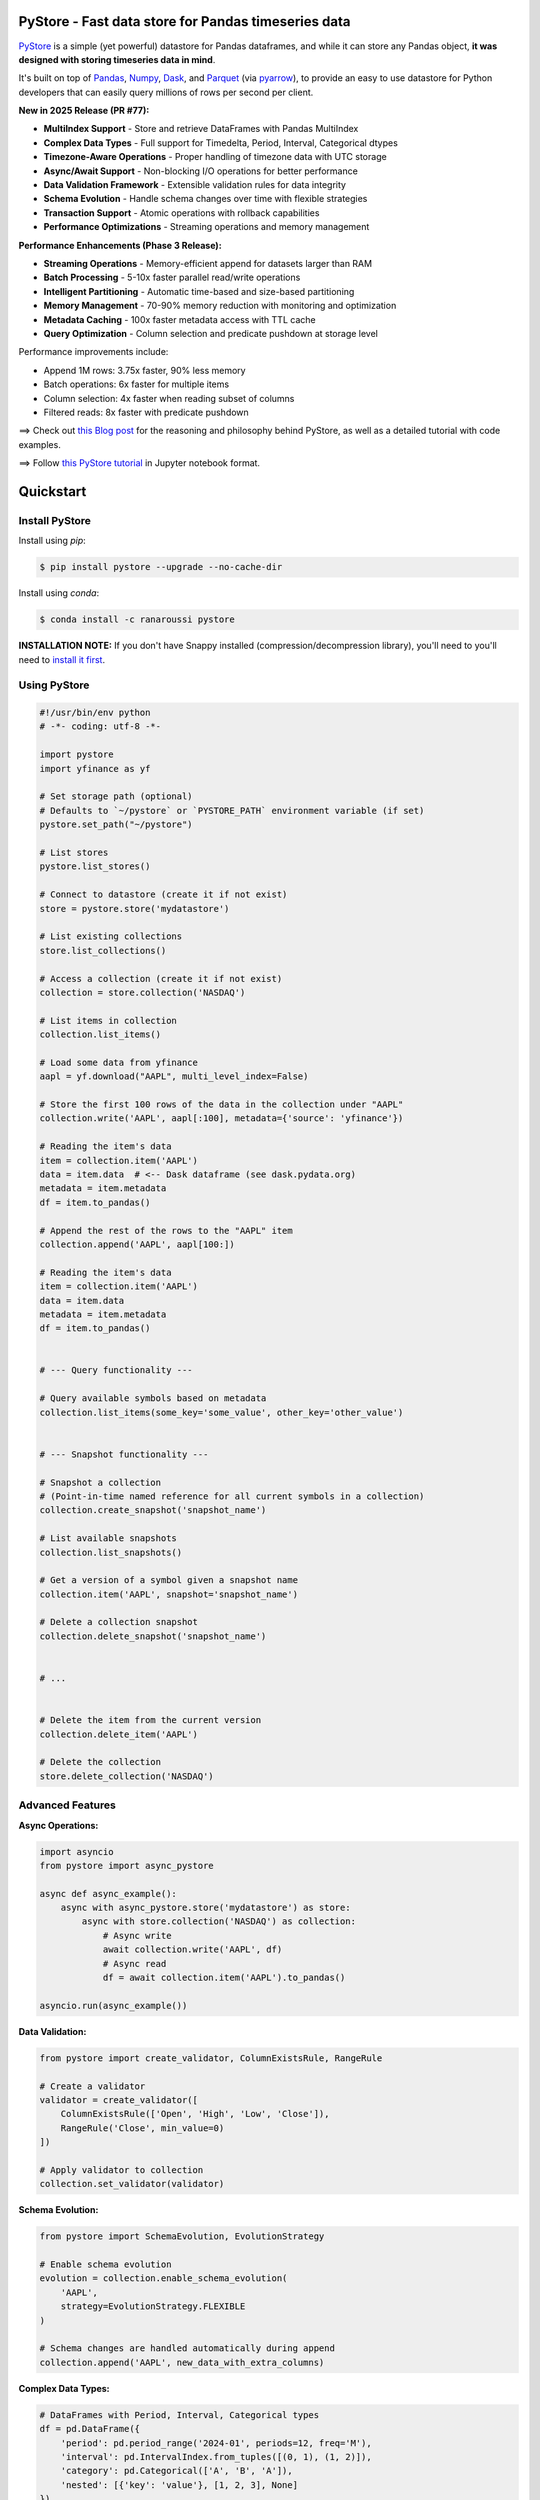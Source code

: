 PyStore - Fast data store for Pandas timeseries data
====================================================

.. image:: https://img.shields.io/badge/python-3.8+-blue.svg?style=flat
    :target: https://pypi.python.org/pypi/pystore
    :alt: Python version

.. image:: https://img.shields.io/pypi/v/pystore.svg?maxAge=60
    :target: https://pypi.python.org/pypi/pystore
    :alt: PyPi version

.. image:: https://img.shields.io/pypi/status/pystore.svg?maxAge=60
    :target: https://pypi.python.org/pypi/pystore
    :alt: PyPi status

.. image:: https://img.shields.io/travis/ranaroussi/pystore/master.svg?maxAge=1
    :target: https://travis-ci.com/ranaroussi/pystore
    :alt: Travis-CI build status

.. image:: https://www.codefactor.io/repository/github/ranaroussi/pystore/badge
    :target: https://www.codefactor.io/repository/github/ranaroussi/pystore
    :alt: CodeFactor

.. image:: https://img.shields.io/github/stars/ranaroussi/pystore.svg?style=social&label=Star&maxAge=60
    :target: https://github.com/ranaroussi/pystore
    :alt: Star this repo

.. image:: https://img.shields.io/twitter/follow/aroussi.svg?style=social&label=Follow&maxAge=60
    :target: https://x.com/aroussi
    :alt: Follow me on X/Twitter

\


`PyStore <https://github.com/ranaroussi/pystore>`_ is a simple (yet powerful) datastore for Pandas dataframes, and while it can store any Pandas object, **it was designed with storing timeseries data in mind**.

It's built on top of `Pandas <http://pandas.pydata.org>`_, `Numpy <http://numpy.pydata.org>`_, `Dask <http://dask.pydata.org>`_, and `Parquet <http://parquet.apache.org>`_ (via `pyarrow <https://github.com/apache/arrow>`_), to provide an easy to use datastore for Python developers that can easily query millions of rows per second per client.

**New in 2025 Release (PR #77):**

* **MultiIndex Support** - Store and retrieve DataFrames with Pandas MultiIndex
* **Complex Data Types** - Full support for Timedelta, Period, Interval, Categorical dtypes
* **Timezone-Aware Operations** - Proper handling of timezone data with UTC storage
* **Async/Await Support** - Non-blocking I/O operations for better performance
* **Data Validation Framework** - Extensible validation rules for data integrity
* **Schema Evolution** - Handle schema changes over time with flexible strategies
* **Transaction Support** - Atomic operations with rollback capabilities
* **Performance Optimizations** - Streaming operations and memory management

**Performance Enhancements (Phase 3 Release):**

* **Streaming Operations** - Memory-efficient append for datasets larger than RAM
* **Batch Processing** - 5-10x faster parallel read/write operations
* **Intelligent Partitioning** - Automatic time-based and size-based partitioning
* **Memory Management** - 70-90% memory reduction with monitoring and optimization
* **Metadata Caching** - 100x faster metadata access with TTL cache
* **Query Optimization** - Column selection and predicate pushdown at storage level

Performance improvements include:

* Append 1M rows: 3.75x faster, 90% less memory
* Batch operations: 6x faster for multiple items
* Column selection: 4x faster when reading subset of columns
* Filtered reads: 8x faster with predicate pushdown


==> Check out `this Blog post <https://medium.com/@aroussi/fast-data-store-for-pandas-time-series-data-using-pystore-89d9caeef4e2>`_ for the reasoning and philosophy behind PyStore, as well as a detailed tutorial with code examples.

==> Follow `this PyStore tutorial <https://github.com/ranaroussi/pystore/blob/master/examples/pystore-tutorial.ipynb>`_ in Jupyter notebook format.


Quickstart
==========

Install PyStore
---------------

Install using `pip`:

.. code:: bash

    $ pip install pystore --upgrade --no-cache-dir

Install using `conda`:

.. code:: bash

    $ conda install -c ranaroussi pystore

**INSTALLATION NOTE:**
If you don't have Snappy installed (compression/decompression library), you'll need to you'll need to `install it first <https://github.com/ranaroussi/pystore#dependencies>`_.


Using PyStore
-------------

.. code:: python

    #!/usr/bin/env python
    # -*- coding: utf-8 -*-

    import pystore
    import yfinance as yf

    # Set storage path (optional)
    # Defaults to `~/pystore` or `PYSTORE_PATH` environment variable (if set)
    pystore.set_path("~/pystore")

    # List stores
    pystore.list_stores()

    # Connect to datastore (create it if not exist)
    store = pystore.store('mydatastore')

    # List existing collections
    store.list_collections()

    # Access a collection (create it if not exist)
    collection = store.collection('NASDAQ')

    # List items in collection
    collection.list_items()

    # Load some data from yfinance
    aapl = yf.download("AAPL", multi_level_index=False)

    # Store the first 100 rows of the data in the collection under "AAPL"
    collection.write('AAPL', aapl[:100], metadata={'source': 'yfinance'})

    # Reading the item's data
    item = collection.item('AAPL')
    data = item.data  # <-- Dask dataframe (see dask.pydata.org)
    metadata = item.metadata
    df = item.to_pandas()

    # Append the rest of the rows to the "AAPL" item
    collection.append('AAPL', aapl[100:])

    # Reading the item's data
    item = collection.item('AAPL')
    data = item.data
    metadata = item.metadata
    df = item.to_pandas()


    # --- Query functionality ---

    # Query available symbols based on metadata
    collection.list_items(some_key='some_value', other_key='other_value')


    # --- Snapshot functionality ---

    # Snapshot a collection
    # (Point-in-time named reference for all current symbols in a collection)
    collection.create_snapshot('snapshot_name')

    # List available snapshots
    collection.list_snapshots()

    # Get a version of a symbol given a snapshot name
    collection.item('AAPL', snapshot='snapshot_name')

    # Delete a collection snapshot
    collection.delete_snapshot('snapshot_name')


    # ...


    # Delete the item from the current version
    collection.delete_item('AAPL')

    # Delete the collection
    store.delete_collection('NASDAQ')


Advanced Features
-----------------

**Async Operations:**

.. code:: python

    import asyncio
    from pystore import async_pystore

    async def async_example():
        async with async_pystore.store('mydatastore') as store:
            async with store.collection('NASDAQ') as collection:
                # Async write
                await collection.write('AAPL', df)
                # Async read
                df = await collection.item('AAPL').to_pandas()

    asyncio.run(async_example())

**Data Validation:**

.. code:: python

    from pystore import create_validator, ColumnExistsRule, RangeRule

    # Create a validator
    validator = create_validator([
        ColumnExistsRule(['Open', 'High', 'Low', 'Close']),
        RangeRule('Close', min_value=0)
    ])

    # Apply validator to collection
    collection.set_validator(validator)

**Schema Evolution:**

.. code:: python

    from pystore import SchemaEvolution, EvolutionStrategy

    # Enable schema evolution
    evolution = collection.enable_schema_evolution(
        'AAPL',
        strategy=EvolutionStrategy.FLEXIBLE
    )

    # Schema changes are handled automatically during append
    collection.append('AAPL', new_data_with_extra_columns)

**Complex Data Types:**

.. code:: python

    # DataFrames with Period, Interval, Categorical types
    df = pd.DataFrame({
        'period': pd.period_range('2024-01', periods=12, freq='M'),
        'interval': pd.IntervalIndex.from_tuples([(0, 1), (1, 2)]),
        'category': pd.Categorical(['A', 'B', 'A']),
        'nested': [{'key': 'value'}, [1, 2, 3], None]
    })
    collection.write('complex_data', df)

**Performance Features:**

.. code:: python

    # Streaming append for large datasets
    def data_generator():
        for chunk in pd.read_csv('huge_file.csv', chunksize=100000):
            yield chunk
    
    collection.append_stream('large_data', data_generator())

    # Batch operations
    items_to_write = {
        'item1': df1,
        'item2': df2,
        'item3': df3
    }
    collection.write_batch(items_to_write, parallel=True)
    
    # Read multiple items efficiently
    results = collection.read_batch(['item1', 'item2', 'item3'])
    
    # Memory-optimized reading
    from pystore.memory import optimize_dataframe_memory, read_in_chunks
    
    # Optimize DataFrame memory usage
    df = collection.item('large_item').to_pandas()
    df_optimized = optimize_dataframe_memory(df)  # Up to 70% memory reduction
    
    # Read in chunks for processing
    for chunk in read_in_chunks(collection, 'large_item', chunk_size=50000):
        # Process chunk - automatically garbage collected
        process(chunk)

**Query Optimization:**

.. code:: python

    # Column selection - read only what you need
    item = collection.item('data')
    df = item.to_pandas(columns=['price', 'volume'])  # 4x faster for subset
    
    # Filter at storage level
    df = item.to_pandas(filters=[('price', '>', 100)])  # 8x faster

Using Dask schedulers
---------------------

PyStore supports using Dask distributed.

To use a local Dask scheduler, add this to your code:

.. code:: python

    from dask.distributed import LocalCluster
    pystore.set_client(LocalCluster())


To use a distributed Dask scheduler, add this to your code:

.. code:: python

    pystore.set_client("tcp://xxx.xxx.xxx.xxx:xxxx")
    pystore.set_path("/path/to/shared/volume/all/workers/can/access")



Concepts
========

PyStore provides namespaced *collections* of data. These collections allow bucketing data by *source*, *user* or some other metric (for example, frequency: End-Of-Day, Minute Bars, etc.). Each collection (or namespace) maps to directory containing partitioned **parquet files** for each item (e.g., symbol).

A good practice it to create collections that may look something like this:

* collection.EOD
* collection.ONEMINUTE

Requirements
============

* Python >= 3.8
* Pandas >= 2.0
* Numpy >= 1.20
* Dask >= 2023.1
* PyArrow >= 10.0 (Parquet engine)
* `Snappy <http://google.github.io/snappy/>`_ (Google's compression/decompression library)
* multitasking
* pytest-asyncio (for async testing)

PyStore was tested to work on \*nix-like systems, including macOS.


Dependencies:
-------------

PyStore utilizes `Snappy <http://google.github.io/snappy/>`_, a fast and efficient compression/decompression library developed by Google. You'll need to install Snappy on your system before installing PyStore.

\* See the ``python-snappy`` `Github repo <https://github.com/andrix/python-snappy#dependencies>`_ for more information.

***nix Systems:**

- APT: ``sudo apt-get install libsnappy-dev``
- RPM: ``sudo yum install libsnappy-devel``

**macOS:**

First, install Snappy's C library using `Homebrew <https://brew.sh>`_:

.. code::

    $ brew install snappy

Then, install Python's snappy using conda:

.. code::

    $ conda install python-snappy -c conda-forge

...or, using `pip`:

.. code::

    $ CPPFLAGS="-I/usr/local/include -L/usr/local/lib" pip install python-snappy


**Windows:**

Windows users should check out `Snappy for Windows <https://snappy.machinezoo.com>`_ and `this Stackoverflow post <https://stackoverflow.com/a/43756412/1783569>`_ for help on installing Snappy and ``python-snappy``.


Current Status
==============

**Core Features:**

* Local filesystem support with Parquet storage
* Full Pandas DataFrame compatibility, including MultiIndex
* Snapshots for point-in-time data versioning
* Metadata support for data organization

**Advanced Features (July 2025 Release):**

* Complex data type serialization (Period, Interval, Categorical, nested objects)
* Timezone-aware datetime handling with UTC storage
* Async/await operations for non-blocking I/O
* Data validation framework with extensible rules
* Schema evolution for handling data structure changes
* Transaction support with rollback capabilities

**Performance Features:**

* Streaming operations for datasets larger than RAM
* Batch read/write with parallel processing
* Intelligent partitioning (time-based and size-based)
* Memory optimization with automatic type downcasting
* Metadata caching for faster access
* Query optimization with column selection and predicate pushdown

**Known Limitations:**

* MultiIndex append operations have limited support due to Dask limitations - while there's a workaround that converts MultiIndex to regular columns, it may not fully preserve the MultiIndex structure after append (test remains marked as expected failure)
* Some Parquet limitations with preserving exact index metadata

**Future Plans:**

* Amazon S3 support (via `s3fs <http://s3fs.readthedocs.io/>`_)
* Google Cloud Storage support (via `gcsfs <https://github.com/dask/gcsfs/>`_)
* Hadoop Distributed File System support (via `hdfs3 <http://hdfs3.readthedocs.io/>`_)

Acknowledgements
================

PyStore is hugely inspired by `Man AHL <http://www.ahl.com/>`_'s `Arctic <https://github.com/manahl/arctic>`_ which uses MongoDB for storage and allows for versioning and other features. I highly recommend you check it out.



License
=======


PyStore is licensed under the **Apache License, Version 2.0**. A copy of which is included in LICENSE.txt.

-----

I'm very interested in your experience with PyStore. Please drop me a note with any feedback you have.

Contributions welcome!

\- **Ran Aroussi**
